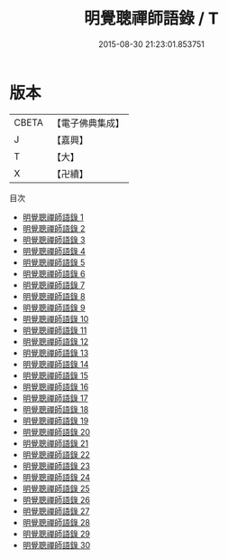 #+TITLE: 明覺聰禪師語錄 / T

#+DATE: 2015-08-30 21:23:01.853751
* 版本
 |     CBETA|【電子佛典集成】|
 |         J|【嘉興】    |
 |         T|【大】     |
 |         X|【卍續】    |
目次
 - [[file:KR6q0010_001.txt][明覺聰禪師語錄 1]]
 - [[file:KR6q0010_002.txt][明覺聰禪師語錄 2]]
 - [[file:KR6q0010_003.txt][明覺聰禪師語錄 3]]
 - [[file:KR6q0010_004.txt][明覺聰禪師語錄 4]]
 - [[file:KR6q0010_005.txt][明覺聰禪師語錄 5]]
 - [[file:KR6q0010_006.txt][明覺聰禪師語錄 6]]
 - [[file:KR6q0010_007.txt][明覺聰禪師語錄 7]]
 - [[file:KR6q0010_008.txt][明覺聰禪師語錄 8]]
 - [[file:KR6q0010_009.txt][明覺聰禪師語錄 9]]
 - [[file:KR6q0010_010.txt][明覺聰禪師語錄 10]]
 - [[file:KR6q0010_011.txt][明覺聰禪師語錄 11]]
 - [[file:KR6q0010_012.txt][明覺聰禪師語錄 12]]
 - [[file:KR6q0010_013.txt][明覺聰禪師語錄 13]]
 - [[file:KR6q0010_014.txt][明覺聰禪師語錄 14]]
 - [[file:KR6q0010_015.txt][明覺聰禪師語錄 15]]
 - [[file:KR6q0010_016.txt][明覺聰禪師語錄 16]]
 - [[file:KR6q0010_017.txt][明覺聰禪師語錄 17]]
 - [[file:KR6q0010_018.txt][明覺聰禪師語錄 18]]
 - [[file:KR6q0010_019.txt][明覺聰禪師語錄 19]]
 - [[file:KR6q0010_020.txt][明覺聰禪師語錄 20]]
 - [[file:KR6q0010_021.txt][明覺聰禪師語錄 21]]
 - [[file:KR6q0010_022.txt][明覺聰禪師語錄 22]]
 - [[file:KR6q0010_023.txt][明覺聰禪師語錄 23]]
 - [[file:KR6q0010_024.txt][明覺聰禪師語錄 24]]
 - [[file:KR6q0010_025.txt][明覺聰禪師語錄 25]]
 - [[file:KR6q0010_026.txt][明覺聰禪師語錄 26]]
 - [[file:KR6q0010_027.txt][明覺聰禪師語錄 27]]
 - [[file:KR6q0010_028.txt][明覺聰禪師語錄 28]]
 - [[file:KR6q0010_029.txt][明覺聰禪師語錄 29]]
 - [[file:KR6q0010_030.txt][明覺聰禪師語錄 30]]
